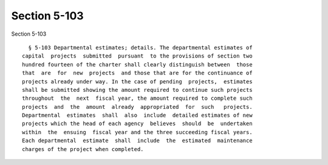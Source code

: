 Section 5-103
=============

Section 5-103 ::    
        
     
        § 5-103 Departmental estimates; details. The departmental estimates of
      capital  projects  submitted  pursuant  to the provisions of section two
      hundred fourteen of the charter shall clearly distinguish between  those
      that  are  for  new  projects  and those that are for the continuance of
      projects already under way. In the case of pending  projects,  estimates
      shall be submitted showing the amount required to continue such projects
      throughout  the  next  fiscal year, the amount required to complete such
      projects  and  the  amount  already  appropriated  for  such   projects.
      Departmental  estimates  shall  also  include  detailed estimates of new
      projects which the head of each agency  believes  should  be  undertaken
      within  the  ensuing  fiscal year and the three succeeding fiscal years.
      Each departmental  estimate  shall  include  the  estimated  maintenance
      charges of the project when completed.
    
    
    
    
    
    
    